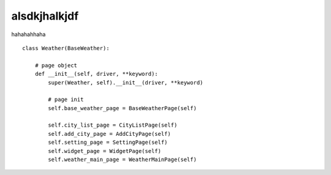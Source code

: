 alsdkjhalkjdf
===============

hahahahhaha

::

    class Weather(BaseWeather):

        # page object
        def __init__(self, driver, **keyword):
            super(Weather, self).__init__(driver, **keyword)

            # page init
            self.base_weather_page = BaseWeatherPage(self)

            self.city_list_page = CityListPage(self)
            self.add_city_page = AddCityPage(self)
            self.setting_page = SettingPage(self)
            self.widget_page = WidgetPage(self)
            self.weather_main_page = WeatherMainPage(self)


.. image:: cases.device1.app1.case1.Case1/screenshot.png

